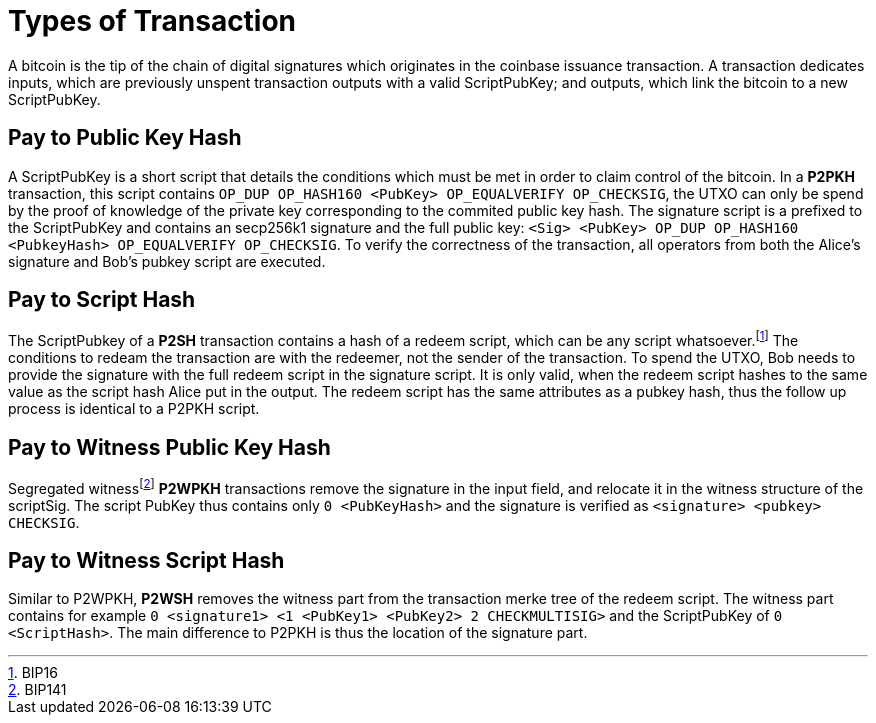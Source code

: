 Types of Transaction
====================

A bitcoin is the tip of the chain of digital signatures which originates in the coinbase issuance transaction. A transaction dedicates inputs, which are previously unspent transaction outputs with a valid ScriptPubKey; and outputs, which link the bitcoin to a new ScriptPubKey.

Pay to Public Key Hash
----------------------

A ScriptPubKey is a short script that details the conditions which must be met in order to claim control of the bitcoin. In a **P2PKH** transaction, this script contains `OP_DUP OP_HASH160 <PubKey> OP_EQUALVERIFY OP_CHECKSIG`, the UTXO can only be spend by the proof of knowledge of the private key corresponding to the commited public key hash. The signature script is a prefixed to the ScriptPubKey and contains an secp256k1 signature and the full public key: `<Sig> <PubKey> OP_DUP OP_HASH160 <PubkeyHash> OP_EQUALVERIFY OP_CHECKSIG`. To verify the correctness of the transaction, all operators from both the Alice's signature and Bob's pubkey script are executed.

Pay to Script Hash
------------------

The ScriptPubkey of a **P2SH** transaction contains a hash of a redeem script, which can be any script whatsoever.footnote:[BIP16] The conditions to redeam the transaction are with the redeemer, not the sender of the transaction. To spend the UTXO, Bob needs to provide the signature with the full redeem script in the signature script. It is only valid, when the redeem script hashes to the same value as the script hash Alice put in the output. The redeem script has the same attributes as a pubkey hash, thus the follow up process is identical to a P2PKH script.

Pay to Witness Public Key Hash
------------------------------

Segregated witnessfootnote:[BIP141] **P2WPKH** transactions remove the signature in the input field, and relocate it in the witness structure of the scriptSig. The script PubKey thus contains only `0 <PubKeyHash>` and the signature is verified as `<signature> <pubkey> CHECKSIG`.

Pay to Witness Script Hash
--------------------------

Similar to P2WPKH, **P2WSH** removes the witness part from the transaction merke tree of the redeem script. The witness part contains for example `0 <signature1> <1 <PubKey1> <PubKey2> 2 CHECKMULTISIG>` and the ScriptPubKey of `0 <ScriptHash>`. The main difference to P2PKH is thus the location of the signature part.
